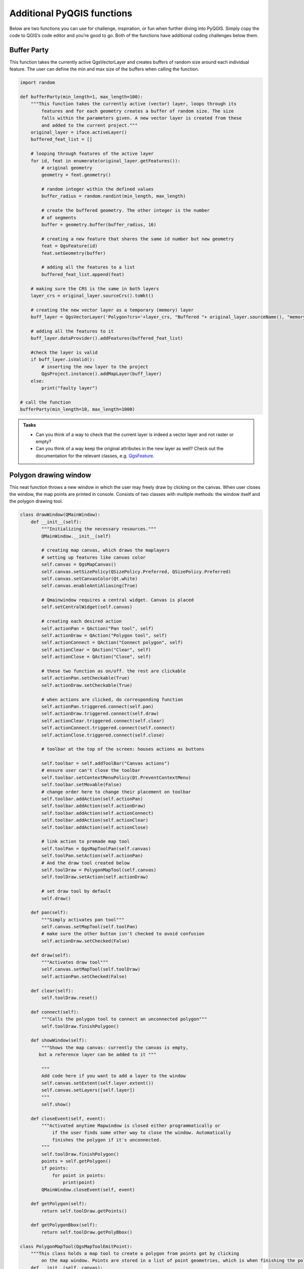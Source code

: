 Additional PyQGIS functions
---------------------------

Below are two functions you can use for challenge, inspiration, or fun
when further diving into PyQGIS. Simply copy the code to QGIS’s code
editor and you’re good to go. Both of the functions have additional
coding challenges below them.

Buffer Party
~~~~~~~~~~~~

This function takes the currently active QgsVectorLayer and creates
buffers of random size around each individual feature. The user can
define the min and max size of the buffers when calling the function.

.. code:: python

    import random
    
    def bufferParty(min_length=1, max_length=100):
        """This function takes the currently active (vector) layer, loops through its
            features and for each geometry creates a buffer of random size. The size
            falls within the parameters given. A new vector layer is created from these
            and added to the current project."""
        original_layer = iface.activeLayer()
        buffered_feat_list = []
        
        # looping through features of the active layer
        for id, feat in enumerate(original_layer.getFeatures()):
            # original geometry
            geometry = feat.geometry()
            
            # random integer within the defined values
            buffer_radius = random.randint(min_length, max_length)
            
            # create the buffered geometry. The other integer is the number
            # of segments
            buffer = geometry.buffer(buffer_radius, 16)
            
            # creating a new feature that shares the same id number but new geometry
            feat = QgsFeature(id)
            feat.setGeometry(buffer)
            
            # adding all the features to a list
            buffered_feat_list.append(feat)
        
        # making sure the CRS is the same in both layers
        layer_crs = original_layer.sourceCrs().toWkt()
        
        # creating the new vector layer as a temporary (memory) layer
        buff_layer = QgsVectorLayer('Polygon?crs='+layer_crs, "Buffered "+ original_layer.sourceName(), "memory")
        
        # adding all the features to it
        buff_layer.dataProvider().addFeatures(buffered_feat_list)
        
        #check the layer is valid
        if buff_layer.isValid():
            # inserting the new layer to the project
            QgsProject.instance().addMapLayer(buff_layer)
        else:
            print("faulty layer")
    
    # call the function
    bufferParty(min_length=10, max_length=1000)


.. admonition:: Tasks

    -  Can you think of a way to check that the current layer is indeed a
       vector layer and not raster or empty?

    -  Can you think of a way keep the original attributes in the new layer
       as well? Check out the documentation for the relevant classes,
       e.g. \ `QgsFeature <https://qgis.org/pyqgis/3.2/core/Feature/QgsFeature.html>`__.

Polygon drawing window
~~~~~~~~~~~~~~~~~~~~~~

This neat function throws a new window in which the user may freely draw
by clicking on the canvas. When user closes the window, the map points
are printed in console. Consists of two classes with multiple methods:
the window itself and the polygon drawing tool.

.. code:: python

    class drawWindow(QMainWindow):
        def __init__(self):
            """Initializing the necessary resources."""
            QMainWindow.__init__(self)
            
            # creating map canvas, which draws the maplayers
            # setting up features like canvas color
            self.canvas = QgsMapCanvas()
            self.canvas.setSizePolicy(QSizePolicy.Preferred, QSizePolicy.Preferred)
            self.canvas.setCanvasColor(Qt.white)
            self.canvas.enableAntiAliasing(True)
            
            # Qmainwindow requires a central widget. Canvas is placed
            self.setCentralWidget(self.canvas)
            
            # creating each desired action
            self.actionPan = QAction("Pan tool", self)
            self.actionDraw = QAction("Polygon tool", self)
            self.actionConnect = QAction("Connect polygon", self)
            self.actionClear = QAction("Clear", self)
            self.actionClose = QAction("Close", self)
            
            # these two function as on/off. the rest are clickable
            self.actionPan.setCheckable(True)
            self.actionDraw.setCheckable(True)
            
            # when actions are clicked, do corresponding function
            self.actionPan.triggered.connect(self.pan)
            self.actionDraw.triggered.connect(self.draw)
            self.actionClear.triggered.connect(self.clear)
            self.actionConnect.triggered.connect(self.connect)
            self.actionClose.triggered.connect(self.close)
            
            # toolbar at the top of the screen: houses actions as buttons
    
            self.toolbar = self.addToolBar("Canvas actions")
            # ensure user can't close the toolbar
            self.toolbar.setContextMenuPolicy(Qt.PreventContextMenu)
            self.toolbar.setMovable(False)
            # change order here to change their placement on toolbar
            self.toolbar.addAction(self.actionPan)
            self.toolbar.addAction(self.actionDraw)
            self.toolbar.addAction(self.actionConnect)
            self.toolbar.addAction(self.actionClear)
            self.toolbar.addAction(self.actionClose)
            
            # link action to premade map tool
            self.toolPan = QgsMapToolPan(self.canvas)
            self.toolPan.setAction(self.actionPan)
            # And the draw tool created below
            self.toolDraw = PolygonMapTool(self.canvas)
            self.toolDraw.setAction(self.actionDraw)
    
            # set draw tool by default
            self.draw()
            
        def pan(self):
            """Simply activates pan tool"""
            self.canvas.setMapTool(self.toolPan)
            # make sure the other button isn't checked to avoid confusion
            self.actionDraw.setChecked(False)
            
        def draw(self):
            """Activates draw tool"""
            self.canvas.setMapTool(self.toolDraw)
            self.actionPan.setChecked(False)
            
        def clear(self):
            self.toolDraw.reset()
        
        def connect(self):
            """Calls the polygon tool to connect an unconnected polygon"""
            self.toolDraw.finishPolygon()
        
        def showWindow(self):
            """Shows the map canvas: currently the canvas is empty,
           but a reference layer can be added to it """
           
            """
            Add code here if you want to add a layer to the window
            self.canvas.setExtent(self.layer.extent())
            self.canvas.setLayers([self.layer])
            """
            self.show()
            
        def closeEvent(self, event):
            """Activated anytime Mapwindow is closed either programmatically or
                if the user finds some other way to close the window. Automatically
                finishes the polygon if it's unconnected.
            """
            self.toolDraw.finishPolygon()
            points = self.getPolygon()
            if points:
                for point in points:
                    print(point)
            QMainWindow.closeEvent(self, event)
            
        def getPolygon(self):
            return self.toolDraw.getPoints()
        
        def getPolygonBbox(self):
            return self.toolDraw.getPolyBbox()
            
    class PolygonMapTool(QgsMapToolEmitPoint):
        """This class holds a map tool to create a polygon from points got by clicking
            on the map window. Points are stored in a list of point geometries, which is when finishing the polygon"""
        def __init__(self, canvas):
            self.canvas = canvas
            QgsMapToolEmitPoint.__init__(self, self.canvas)
            # rubberband class gives the user visual feedback of the drawing
            self.rubberBand = QgsRubberBand(self.canvas, True)
            
            # setting up outline and fill color: both red
            self.rubberBand.setColor(QColor(235,36,21))
            # RGB color values, last value indicates transparency (0-255)
            self.rubberBand.setFillColor(QColor(255,79,66,140))
            self.rubberBand.setWidth(3)
            
            self.points = []
            # a flag indicating when a single polygon is finished
            self.finished = False
            self.poly_bbox = False
            self.double_click_flag = False
            self.reset()
          
        def reset(self):
            """Empties the canvas and the points gathered thus far"""
            self.rubberBand.reset(True)
            self.poly_bbox = False
            self.points.clear()
    
        def keyPressEvent(self, e):
            """Pressing ESC resets the canvas. Pressing enter connects the polygon"""
            if (e.key() == 16777216):
                self.reset()
            if (e.key() == 16777220):
                self.finishPolygon()
                
        def canvasDoubleClickEvent(self, e):
            """Finishes the polygon on double click"""
            self.double_click_flag = True
            self.finishPolygon()
    
        def canvasReleaseEvent(self, e):
            """Activated when user clicks on the canvas. Gets coordinates, draws
            them on the map and adds to the list of points."""
            if self.double_click_flag:
                self.double_click_flag = False
                return
            
            # if the finished flag is activated, the canvas will be reset
            # for a new polygon
            if self.finished:
                self.reset()
                self.finished = False
            
            self.click_point = self.toMapCoordinates(e.pos())
            
            self.rubberBand.addPoint(self.click_point, True)
            self.points.append(self.click_point)
            self.rubberBand.show()
    
            
        def finishPolygon(self):
            """Activated by user or when the map window is closed without connecting
                the polygon. Makes the polygon valid by making first and last point
                the same. This is reflected visually. Up until now the user has been
                drawing a line: a polygon is created and shown on the map."""
            # nothing will happen if the code below has already been ran
            if self.finished:
                return
            # connecting the polygon is valid if there's already at least 3 points
            elif len(self.points)>2:
                first_point = self.points[0]
                self.points.append(first_point)
                self.rubberBand.closePoints()
                self.rubberBand.addPoint(first_point, True)
                self.finished = True
                # a polygon is created and added to the map for visual purposes
                map_polygon = QgsGeometry.fromPolygonXY([self.points])
                self.rubberBand.setToGeometry(map_polygon)
                # get the bounding box of this new polygon
                self.poly_bbox = self.rubberBand.asGeometry().boundingBox()
            else:
                self.finished = True
                
        def getPoints(self):
            """Returns list of PointXY geometries, i.e. the polygon in list form"""
            self.rubberBand.reset(True)
            return self.points
            
    myDrawWindow = drawWindow()
    myDrawWindow.showWindow()


.. admonition:: Tasks

    -  The polygon is drawn in an eye catching red. Find where the color is
       defined, figure out how it works and change it to something else

    -  Check out method showWindow in class drawWindow. There’s some code
       for adding a layer to the canvas. Find out how to add the active
       layer to the map canvas to use for drawing reference.
